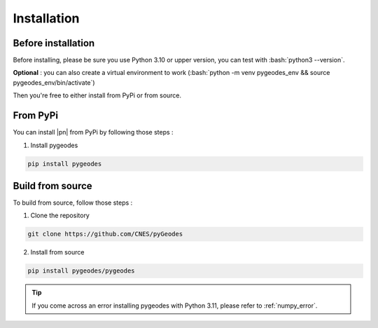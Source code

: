 Installation
============

Before installation
-------------------

Before installing, please be sure you use Python 3.10 or upper version, you can test with :bash:`python3 --version`.

**Optional** : you can also create a virtual environment to work (:bash:`python -m venv pygeodes_env && source pygeodes_env/bin/activate`)

Then you're free to either install from PyPi or from source.

From PyPi
-----------------------

You can install |pn| from PyPi by following those steps :

1. Install pygeodes

.. code-block:: bash

    pip install pygeodes

Build from source
-----------------

To build from source, follow those steps : 

1. Clone the repository

.. code-block:: bash

    git clone https://github.com/CNES/pyGeodes

2. Install from source

.. code-block:: bash

    pip install pygeodes/pygeodes

.. tip::

   If you come across an error installing pygeodes with Python 3.11, please refer to :ref:`numpy_error`.